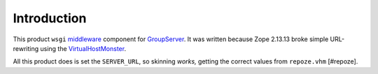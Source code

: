 .. sectnum::

Introduction
============

This product ``wsgi`` `middleware`_ component for `GroupServer`_. It was
written because Zope 2.13.13 broke simple URL-rewriting using the
`VirtualHostMonster`_.

All this product does is set the ``SERVER_URL``, so skinning *works,*
getting the correct values from ``repoze.vhm`` [#repoze].

..  _middleware: http://www.python.org/dev/peps/pep-0333/#middleware-components-that-play-both-sides
..  _GroupServer: http://groupserver.org
..  _VirtualHostMonster: http://old.zope.org/Members/4am/SiteAccess2/info
..  [#repoze]: The ``repoze.vhm`` `documentation
    <http://pypi.python.org/pypi/repoze.vhm/0.14>`_

